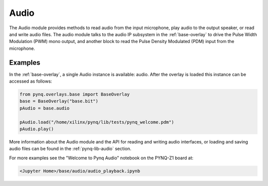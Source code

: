 Audio
=====

The Audio module provides methods to read audio from the input microphone, play
audio to the output speaker, or read and write audio files. The audio module
talks to the audio IP subsystem in the :ref:`base-overlay` to drive the Pulse
Width Modulation (PWM) mono output, and another block to read the Pulse Density
Modulated (PDM) input from the microphone.


Examples
--------

In the :ref:`base-overlay`, a single Audio instance is available: audio.  After
the overlay is loaded this instance can be accessed as follows:

.. code-block:: Python

   from pynq.overlays.base import BaseOverlay
   base = BaseOverlay("base.bit")
   pAudio = base.audio
		
   pAudio.load("/home/xilinx/pynq/lib/tests/pynq_welcome.pdm")
   pAudio.play()

More information about the Audio module and the API for reading and writing
audio interfaces, or loading and saving audio files can be found in the
:ref:`pynq-lib-audio` section.

For more examples see the "Welcome to Pynq Audio" notebook on the PYNQ-Z1 board
at:

.. code-block:: console

   <Jupyter Home>/base/audio/audio_playback.ipynb



